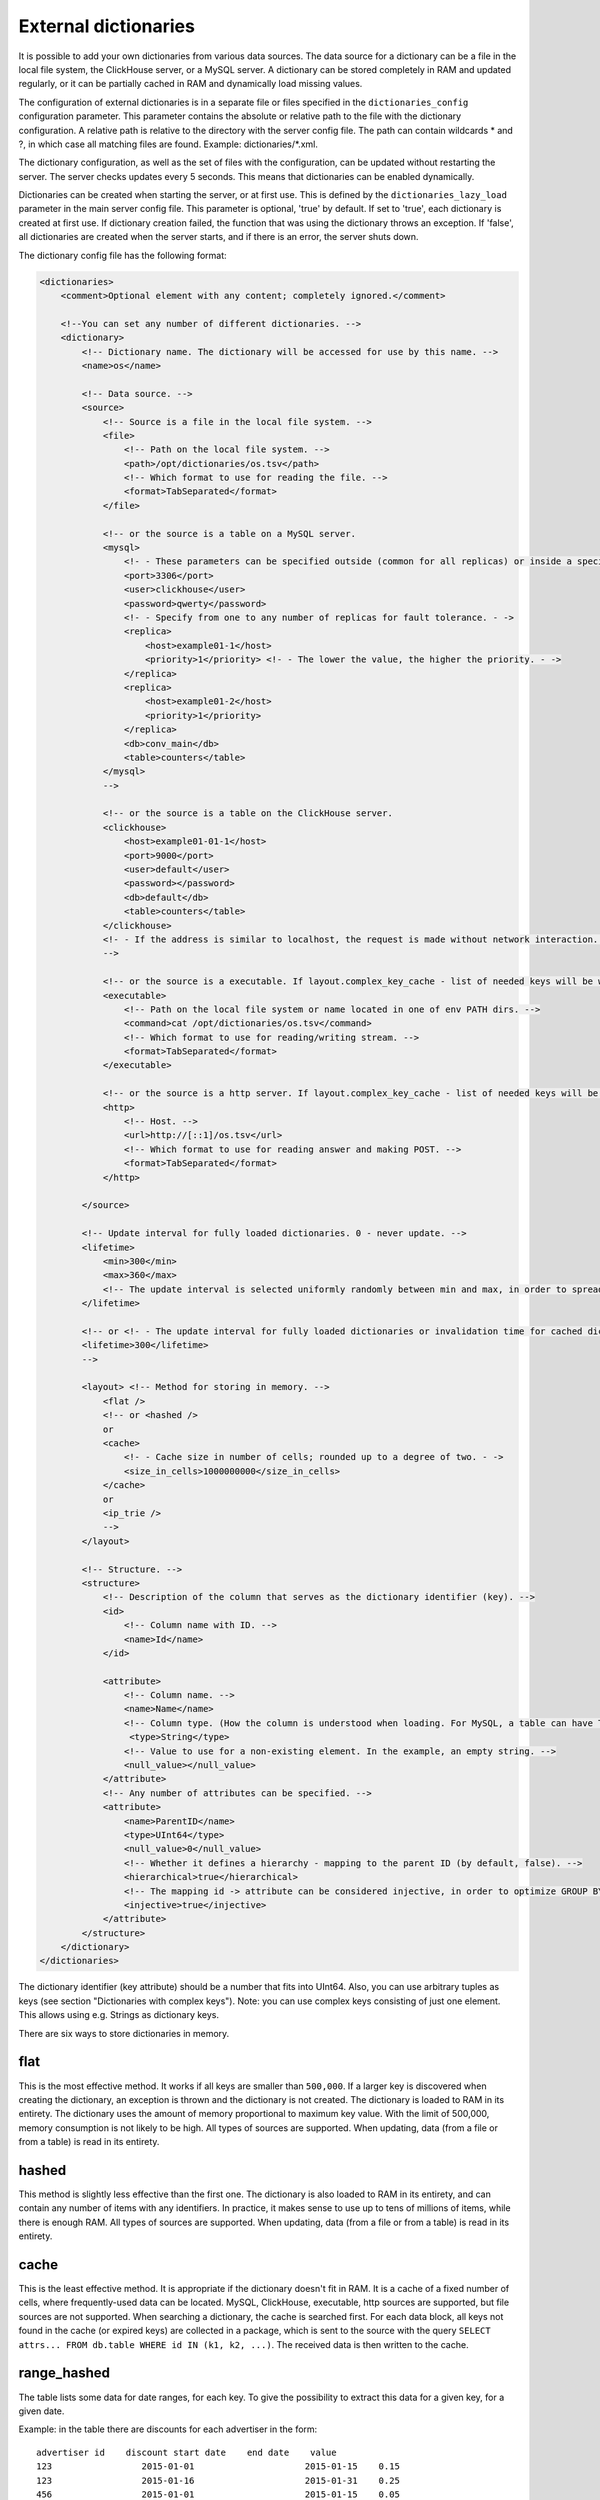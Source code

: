 External dictionaries
=====================

It is possible to add your own dictionaries from various data sources. The data source for a dictionary can be a file in the local file system, the ClickHouse server, or a MySQL server.
A dictionary can be stored completely in RAM and updated regularly, or it can be partially cached in RAM and dynamically load missing values.

The configuration of external dictionaries is in a separate file or files specified in the ``dictionaries_config`` configuration parameter.
This parameter contains the absolute or relative path to the file with the dictionary configuration. A relative path is relative to the directory with the server config file. The path can contain wildcards * and ?, in which case all matching files are found. Example: dictionaries/*.xml.

The dictionary configuration, as well as the set of files with the configuration, can be updated without restarting the server. The server checks updates every 5 seconds. This means that dictionaries can be enabled dynamically.

Dictionaries can be created when starting the server, or at first use. This is defined by the ``dictionaries_lazy_load`` parameter in the main server config file. This parameter is optional, 'true' by default. If set to 'true', each dictionary is created at first use. If dictionary creation failed, the function that was using the dictionary throws an exception. If 'false', all dictionaries are created when the server starts, and if there is an error, the server shuts down.

The dictionary config file has the following format:

.. code-block:: xml

  <dictionaries>
      <comment>Optional element with any content; completely ignored.</comment>

      <!--You can set any number of different dictionaries. -->
      <dictionary>
          <!-- Dictionary name. The dictionary will be accessed for use by this name. -->
          <name>os</name>
  
          <!-- Data source. -->
          <source>
              <!-- Source is a file in the local file system. -->
              <file>
                  <!-- Path on the local file system. -->
                  <path>/opt/dictionaries/os.tsv</path>
                  <!-- Which format to use for reading the file. -->
                  <format>TabSeparated</format>
              </file>

              <!-- or the source is a table on a MySQL server.
              <mysql>
                  <!- - These parameters can be specified outside (common for all replicas) or inside a specific replica - ->
                  <port>3306</port>
                  <user>clickhouse</user>
                  <password>qwerty</password>
                  <!- - Specify from one to any number of replicas for fault tolerance. - ->
                  <replica>
                      <host>example01-1</host>
                      <priority>1</priority> <!- - The lower the value, the higher the priority. - ->
                  </replica>
                  <replica>
                      <host>example01-2</host>
                      <priority>1</priority>
                  </replica>
                  <db>conv_main</db>
                  <table>counters</table>
              </mysql>
              -->

              <!-- or the source is a table on the ClickHouse server.
              <clickhouse>
                  <host>example01-01-1</host>
                  <port>9000</port>
                  <user>default</user>
                  <password></password>
                  <db>default</db>
                  <table>counters</table>
              </clickhouse>
              <!- - If the address is similar to localhost, the request is made without network interaction. For fault tolerance, you can create a Distributed table on localhost and enter it. - ->
              -->

              <!-- or the source is a executable. If layout.complex_key_cache - list of needed keys will be written in STDIN of program -->
              <executable>
                  <!-- Path on the local file system or name located in one of env PATH dirs. -->
                  <command>cat /opt/dictionaries/os.tsv</command>
                  <!-- Which format to use for reading/writing stream. -->
                  <format>TabSeparated</format>
              </executable>

              <!-- or the source is a http server. If layout.complex_key_cache - list of needed keys will be sent as POST  -->
              <http>
                  <!-- Host. -->
                  <url>http://[::1]/os.tsv</url>
                  <!-- Which format to use for reading answer and making POST. -->
                  <format>TabSeparated</format>
              </http>

          </source>

          <!-- Update interval for fully loaded dictionaries. 0 - never update. -->
          <lifetime>
              <min>300</min>
              <max>360</max>
              <!-- The update interval is selected uniformly randomly between min and max, in order to spread out the load when updating dictionaries on a large number of servers. -->
          </lifetime>

          <!-- or <!- - The update interval for fully loaded dictionaries or invalidation time for cached dictionaries. 0 - never update. - ->
          <lifetime>300</lifetime>
          -->

          <layout> <!-- Method for storing in memory. -->
              <flat />
              <!-- or <hashed />
              or
              <cache>
                  <!- - Cache size in number of cells; rounded up to a degree of two. - ->
                  <size_in_cells>1000000000</size_in_cells>
              </cache>
              or
              <ip_trie />
              -->
          </layout>

          <!-- Structure. -->
          <structure>
              <!-- Description of the column that serves as the dictionary identifier (key). -->
              <id>
                  <!-- Column name with ID. -->
                  <name>Id</name>
              </id>

              <attribute>
                  <!-- Column name. -->
                  <name>Name</name>
                  <!-- Column type. (How the column is understood when loading. For MySQL, a table can have TEXT, VARCHAR, and BLOB, but these are all loaded as String) -->
                   <type>String</type>
                  <!-- Value to use for a non-existing element. In the example, an empty string. -->
                  <null_value></null_value>
              </attribute>
              <!-- Any number of attributes can be specified. -->
              <attribute>
                  <name>ParentID</name>
                  <type>UInt64</type>
                  <null_value>0</null_value>
                  <!-- Whether it defines a hierarchy - mapping to the parent ID (by default, false). -->
                  <hierarchical>true</hierarchical>
                  <!-- The mapping id -> attribute can be considered injective, in order to optimize GROUP BY. (by default, false) -->
                  <injective>true</injective>
              </attribute>
          </structure>
      </dictionary>
  </dictionaries>

The dictionary identifier (key attribute) should be a number that fits into UInt64. Also, you can use arbitrary tuples as keys (see section "Dictionaries with complex keys"). Note: you can use complex keys consisting of just one element. This allows using e.g. Strings as dictionary keys.

There are six ways to store dictionaries in memory.

flat
----
This is the most effective method. It works if all keys are smaller than ``500,000``.  If a larger key is discovered when creating the dictionary, an exception is thrown and the dictionary is not created. The dictionary is loaded to RAM in its entirety. The dictionary uses the amount of memory proportional to maximum key value. With the limit of 500,000, memory consumption is not likely to be high. All types of sources are supported. When updating, data (from a file or from a table) is read in its entirety.

hashed
------
This method is slightly less effective than the first one. The dictionary is also loaded to RAM in its entirety, and can contain any number of items with any identifiers. In practice, it makes sense to use up to tens of millions of items, while there is enough RAM.
All types of sources are supported. When updating, data (from a file or from a table) is read in its entirety.

cache
-----
This is the least effective method. It is appropriate if the dictionary doesn't fit in RAM. It is a cache of a fixed number of cells, where frequently-used data can be located. MySQL, ClickHouse, executable, http sources are supported, but file sources are not supported. 
When searching a dictionary, the cache is searched first. For each data block, all keys not found in the cache (or expired keys) are collected in a package, which is sent to the source with the query ``SELECT attrs... FROM db.table WHERE id IN (k1, k2, ...)``. The received data is then written to the cache.

range_hashed
------------
The table lists some data for date ranges, for each key. To give the possibility to extract this data for a given key, for a given date.

Example: in the table there are discounts for each advertiser in the form:
::
  advertiser id    discount start date    end date    value
  123                 2015-01-01                     2015-01-15    0.15
  123                 2015-01-16                     2015-01-31    0.25
  456                 2015-01-01                     2015-01-15    0.05

Adding layout = range_hashed.
When using such a layout, the structure should have the elements range_min, range_max.

Example:

.. code-block:: xml

  <structure>
      <id>
          <name>Id</name>
      </id>
      <range_min>
          <name>first</name>
      </range_min>
      <range_max>
          <name>last</name>
      </range_max>
      ...
      
These columns must be of type Date. Other types are not yet supported.
The columns indicate a closed date range.

To work with such dictionaries, dictGetT functions must take one more argument - the date:

``dictGetT('dict_name', 'attr_name', id, date)``

The function takes out the value for this id and for the date range, which includes the transmitted date. If no id is found or the range found is not found for the found id, the default value for the dictionary is returned.

If there are overlapping ranges, then any suitable one can be used.

If the range boundary is NULL or is an incorrect date (1900-01-01, 2039-01-01), then the range should be considered open. The range can be open on both sides.

In the RAM, the data is presented as a hash table with a value in the form of an ordered array of ranges and their corresponding values.

Example of a dictionary by ranges:

.. code-block:: xml

  <dictionaries>
          <dictionary>
                  <name>xxx</name>
                  <source>
                          <mysql>
                                  <password>xxx</password>
                                  <port>3306</port>
                                  <user>xxx</user>
                                  <replica>
                                          <host>xxx</host>
                                          <priority>1</priority>
                                  </replica>
                                  <db>dicts</db>
                                  <table>xxx</table>
                          </mysql>
                  </source>
                  <lifetime>
                          <min>300</min>
                          <max>360</max>
                  </lifetime>
                  <layout>
                          <range_hashed />
                  </layout>
                  <structure>
                          <id>
                                  <name>Abcdef</name>
                          </id>
                          <range_min>
                                  <name>StartDate</name>
                          </range_min>
                          <range_max>
                                  <name>EndDate</name>
                          </range_max>
                          <attribute>
                                  <name>XXXType</name>
                                  <type>String</type>
                                  <null_value />
                          </attribute>
                  </structure>
          </dictionary>
  </dictionaries>

ip_trie
-------
The table stores IP prefixes for each key (IP address), which makes it possible to map IP addresses to metadata such as ASN or threat score.

Example: in the table there are prefixes matches to AS number and country:
.. code-block:: text

  prefix            asn       cca2
  202.79.32.0/20    17501     NP
  2620:0:870::/48   3856      US
  2a02:6b8:1::/48   13238     RU
  2001:db8::/32     65536     ZZ


When using such a layout, the structure should have the "key" element.

Example:

.. code-block:: xml

  <structure>
      <key>
          <attribute>
              <name>prefix</name>
              <type>String</type>
          </attribute>
      </key>
      <attribute>
              <name>asn</name>
              <type>UInt32</type>
              <null_value />
      </attribute>
      <attribute>
              <name>cca2</name>
              <type>String</type>
              <null_value>??</null_value>
      </attribute>
      ...
      
These key must have only one attribute of type String, containing a valid IP prefix. Other types are not yet supported.

For querying, same functions (dictGetT with tuple) as for complex key dictionaries have to be used:

``dictGetT('dict_name', 'attr_name', tuple(ip))``

The function accepts either UInt32 for IPv4 address or FixedString(16) for IPv6 address in wire format:

``dictGetString('prefix', 'asn', tuple(IPv6StringToNum('2001:db8::1')))``

No other type is supported. The function returns attribute for a prefix matching the given IP address. If there are overlapping prefixes, the most specific one is returned.

The data is stored currently in a bitwise trie, it has to fit in memory.

complex_key_hashed
------------------

The same as ``hashed``, but for complex keys.

complex_key_cache
-----------------

The same as ``cache``, but for complex keys.

Notes
-----

We recommend using the ``flat`` method when possible, or ``hashed``. The speed of the dictionaries is impeccable with this type of memory storage.

Use the cache method only in cases when it is unavoidable. The speed of the cache depends strongly on correct settings and the usage scenario. A cache type dictionary only works normally for high enough hit rates (recommended 99% and higher). You can view the average hit rate in the system.dictionaries table. Set a large enough cache size. You will need to experiment to find the right number of cells - select a value, use a query to get the cache completely full, look at the memory consumption (this information is in the system.dictionaries table), then proportionally increase the number of cells so that a reasonable amount of memory is consumed. We recommend MySQL as the source for the cache, because ClickHouse doesn't handle requests with random reads very well.

In all cases, performance is better if you call the function for working with a dictionary after ``GROUP BY``, and if the attribute being fetched is marked as injective. For a dictionary cache, performance improves if you call the function after LIMIT. To do this, you can use a subquery with LIMIT, and call the function with the dictionary from the outside.

An attribute is called injective if different attribute values correspond to different keys. So when ``GROUP BY`` uses a function that fetches an attribute value by the key, this function is automatically taken out of ``GROUP BY``.

When updating dictionaries from a file, first the file modification time is checked, and it is loaded only if the file has changed.
When updating from MySQL, for flat and hashed dictionaries, first a ``SHOW TABLE STATUS`` query is made, and the table update time is checked. If it is not NULL, it is compared to the stored time. This works for MyISAM tables, but for InnoDB tables the update time is unknown, so loading from InnoDB is performed on each update.

For cache dictionaries, the expiration (lifetime) of data in the cache can be set. If more time than 'lifetime' has passed since loading the data in a cell, the cell's value is not used, and it is re-requested the next time it needs to be used.

If a dictionary couldn't be loaded even once, an attempt to use it throws an exception.
If an error occurred during a request to a cached source, an exception is thrown.
Dictionary updates (other than loading for first use) do not block queries. During updates, the old version of a dictionary is used. If an error occurs during an update, the error is written to the server log, and queries continue using the old version of dictionaries.

You can view the list of external dictionaries and their status in the system.dictionaries table.

To use external dictionaries, see the section "Functions for working with external dictionaries".

Note that you can convert values for a small dictionary by specifying all the contents of the dictionary directly in a ``SELECT`` query (see the section "transform function"). This functionality is not related to external dictionaries.

Dictionaries with complex keys
------------------------------

You can use tuples consisting of fields of arbitrary types as keys. Configure your dictionary with ``complex_key_hashed`` or ``complex_key_cache`` layout in this case.

Key structure is configured not in the ``<id>`` element but in the ``<key>`` element. Fields of the key tuple are configured analogously to dictionary attributes. Example:

.. code-block:: xml

  <structure>
      <key>
          <attribute>
              <name>field1</name>
              <type>String</type>
          </attribute>
          <attribute>
              <name>field2</name>
              <type>UInt32</type>
          </attribute>
          ...
      </key>
  ...


When using such dictionary, use a Tuple of field values as a key in dictGet* functions. Example: ``dictGetString('dict_name', 'attr_name', tuple('field1_value', 123))``.
